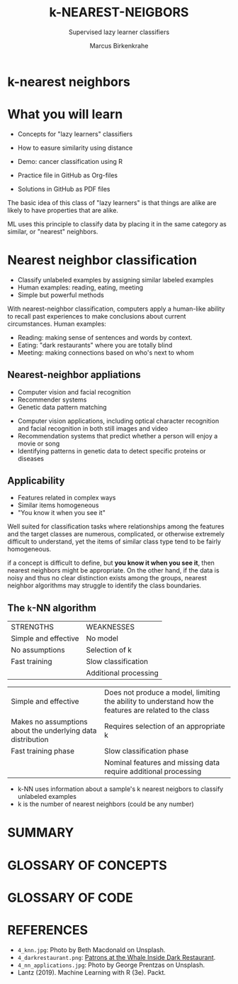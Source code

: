 #+TITLE: k-NEAREST-NEIGBORS
#+AUTHOR: Marcus Birkenkrahe
#+SUBTITLE: Supervised lazy learner classifiers
#+STARTUP: overview hideblocks indent inlineimages
#+OPTIONS: toc:nil num:nil ^:nil
#+PROPERTY: header-args:R :session *R* :results output :exports both :noweb yes
:REVEAL_PROPERTIES:
#+REVEAL_ROOT: https://cdn.jsdelivr.net/npm/reveal.js
#+REVEAL_REVEAL_JS_VERSION: 4
#+REVEAL_INIT_OPTIONS: transition: 'cube'
#+REVEAL_THEME: black
:END:
* k-nearest neighbors
#+attr_latex: :width 200px
#+attr_html: :width 300px

[[../img/4_knn.jpg]]

* What you will learn

- Concepts for "lazy learners" classifiers

- How to easure similarity using distance

- Demo: cancer classification using R

- Practice file in GitHub as Org-files

- Solutions in GitHub as PDF files

#+begin_notes
The basic idea of this class of "lazy learners" is that things are
alike are likely to have properties that are alike.

ML uses this principle to classify data by placing it in the same
category as similar, or "nearest" neighbors.
#+end_notes

* Nearest neighbor classification
#+attr_html: :width 400px
[[../img/4_darkrestaurant.png]]

- Classify unlabeled examples by assigning similar labeled examples
- Human examples: reading, eating, meeting
- Simple but powerful methods

#+begin_notes
With nearest-neighbor classification, computers apply a human-like
ability to recall past experiences to make conclusions about current
circumstances. Human examples:
- Reading: making sense of sentences and words by context.
- Eating: "dark restaurants" where you are totally blind
- Meeting: making connections based on who's next to whom
#+end_notes

** Nearest-neighbor appliations
#+attr_html: :width 400px
[[../img/4_nn_applications.jpg]]

- Computer vision and facial recognition
- Recommender systems
- Genetic data pattern matching

#+begin_notes
- Computer vision applications, including optical character
  recognition and facial recognition in both still images and video
- Recommendation systems that predict whether a person will enjoy a
  movie or song
- Identifying patterns in genetic data to detect specific proteins or
  diseases
#+end_notes

** Applicability
#+attr_html: :width 600px
[[../img/4_stroke.jpg]]

- Features related in complex ways
- Similar items homogeneous
- "You know it when you see it"

#+begin_notes
Well suited for classification tasks where relationships among the
features and the target classes are numerous, complicated, or
otherwise extremely difficult to understand, yet the items of similar
class type tend to be fairly homogeneous.

if a concept is difficult to define, but *you know it when you see it*,
then nearest neighbors might be appropriate. On the other hand, if the
data is noisy and thus no clear distinction exists among the groups,
nearest neighbor algorithms may struggle to identify the class
boundaries.
#+end_notes

** The ~k~-NN algorithm
| STRENGTHS            | WEAKNESSES            |
| Simple and effective | No model              |
| No assumptions       | Selection of k        |
| Fast training        | Slow classification   |
|                      | Additional processing |
#+begin_notes
| Simple and effective                                        | Does not produce a model, limiting the ability to understand how the features are related to the class |
| Makes no assumptions about the underlying data distribution | Requires selection of an appropriate k                                             |
| Fast training phase                                         | Slow classification phase                                                          |
|                                                             | Nominal features and missing data require additional processing                    |

- k-NN uses information about a sample's k nearest neigbors to
  classify unlabeled examples
- k is the number of nearest neighbors (could be any number)

#+end_notes

* SUMMARY
* GLOSSARY OF CONCEPTS
* GLOSSARY OF CODE
* REFERENCES

- ~4_knn.jpg~: Photo by Beth Macdonald on Unsplash.
- ~4_darkrestaurant.png~: [[https://www.nytimes.com/2007/07/22/travel/22surfacing.html][Patrons at the Whale Inside Dark Restaurant]].
- ~4_nn_applications.jpg~: Photo by George Prentzas on Unsplash.
- Lantz (2019). Machine Learning with R (3e). Packt.
